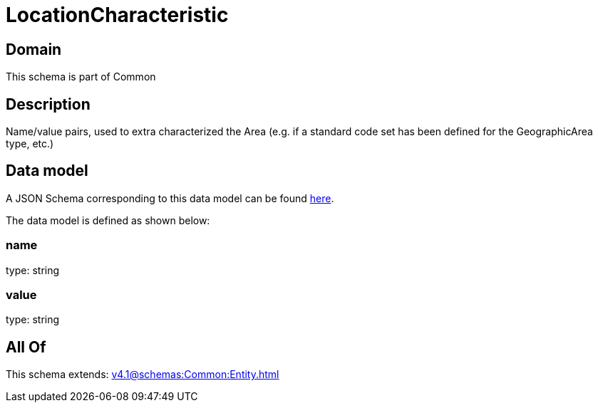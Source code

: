 = LocationCharacteristic

[#domain]
== Domain

This schema is part of Common

[#description]
== Description

Name/value pairs, used to extra characterized the Area (e.g. if a standard
code set has been defined for the GeographicArea type, etc.)


[#data_model]
== Data model

A JSON Schema corresponding to this data model can be found https://tmforum.org[here].

The data model is defined as shown below:


=== name
type: string


=== value
type: string


[#all_of]
== All Of

This schema extends: xref:v4.1@schemas:Common:Entity.adoc[]
